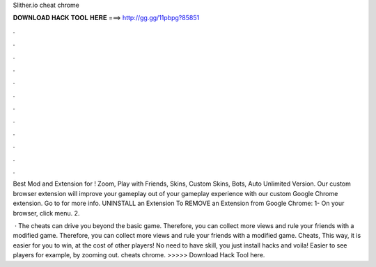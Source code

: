 Slither.io cheat chrome



𝐃𝐎𝐖𝐍𝐋𝐎𝐀𝐃 𝐇𝐀𝐂𝐊 𝐓𝐎𝐎𝐋 𝐇𝐄𝐑𝐄 ===> http://gg.gg/11pbpg?85851



.



.



.



.



.



.



.



.



.



.



.



.

Best Mod and Extension for ! Zoom, Play with Friends, Skins, Custom Skins, Bots, Auto  Unlimited Version. Our custom  browser extension will improve your gameplay out of your  gameplay experience with our custom Google Chrome extension. Go to  for more info. UNINSTALL an Extension To REMOVE an Extension from Google Chrome: 1- On your browser, click menu. 2.

 · The  cheats can drive you beyond the basic game. Therefore, you can collect more views and rule your friends with a modified game. Therefore, you can collect more views and rule your friends with a modified game.  Cheats, This way, it is easier for you to win, at the cost of other players! No need to have skill, you just install hacks and voila! Easier to see players for example, by zooming out.  cheats chrome. >>>>> Download Hack Tool here.

